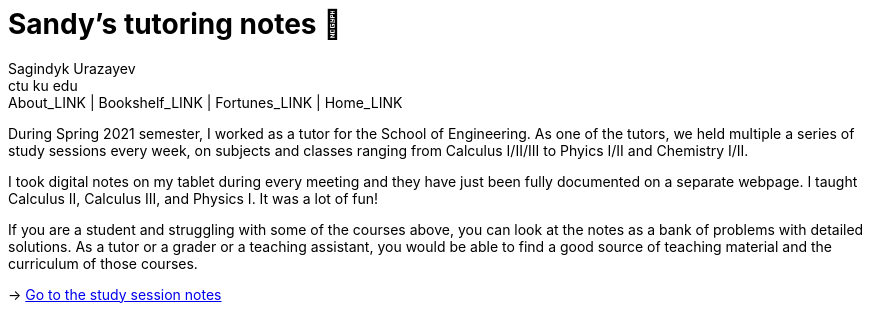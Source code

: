 = Sandy's tutoring notes 📝
Sagindyk Urazayev <ctu ku edu>
About_LINK | Bookshelf_LINK | Fortunes_LINK | Home_LINK
:toc: left
:toc-title: Table of Adventures ⛵
:nofooter:
:experimental:

During Spring 2021 semester, I worked as a tutor for the School of
Engineering. As one of the tutors, we held multiple a series of study
sessions every week, on subjects and classes ranging from Calculus
I/II/III to Phyics I/II and Chemistry I/II.

I took digital notes on my tablet during every meeting and they have
just been fully documented on a separate webpage. I taught Calculus II,
Calculus III, and Physics I. It was a lot of fun!

If you are a student and struggling with some of the courses above, you
can look at the notes as a bank of problems with detailed solutions. As
a tutor or a grader or a teaching assistant, you would be able to find a
good source of teaching material and the curriculum of those courses.

-> https://sandyuraz.com/tutor_sp21/[Go to the study session notes]
